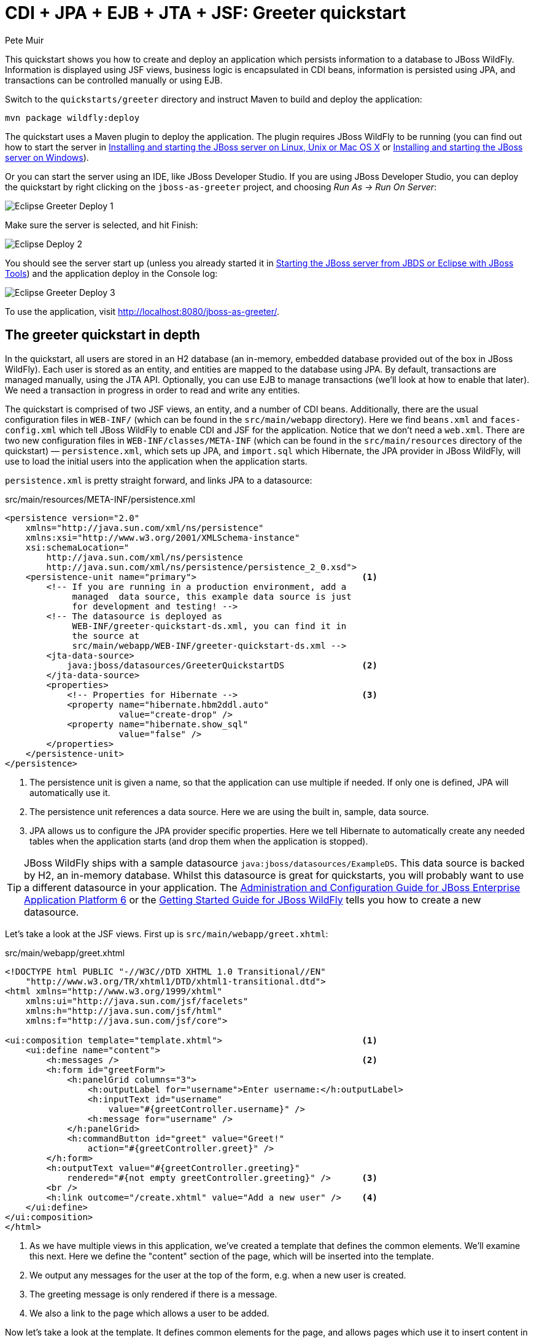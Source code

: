 CDI + JPA + EJB + JTA + JSF: Greeter quickstart
===============================================
:Author: Pete Muir

[[GreeterQuickstart-]]

This quickstart shows you how to create and deploy an application which persists information to a database to JBoss WildFly. Information is displayed using JSF views, business logic is encapsulated in CDI beans, information is persisted using JPA, and transactions can be controlled manually or using EJB.

Switch to the `quickstarts/greeter` directory and instruct Maven to build and deploy the application: 

    mvn package wildfly:deploy


The quickstart uses a Maven plugin to deploy the application. The plugin requires JBoss WildFly to be running (you can find out how to start the server in <<GettingStarted-on_linux, Installing and starting the JBoss server on Linux, Unix or Mac OS X>> or <<GettingStarted-on_windows, Installing and starting the JBoss server on Windows>>).

Or you can start the server using an IDE, like JBoss Developer Studio. If you are using JBoss Developer Studio, you can deploy the quickstart by right clicking on the `jboss-as-greeter` project, and choosing _Run As -> Run On Server_: 

image:gfx/Eclipse_Greeter_Deploy_1.png[]

Make sure the server is selected, and hit Finish:
 
image:gfx/Eclipse_Deploy_2.jpg[]

You should see the server start up (unless you already started it in <<GettingStarted-with_jboss_tools,Starting the JBoss server from JBDS or Eclipse with JBoss Tools>>) and the application deploy in the Console log: 

image:gfx/Eclipse_Greeter_Deploy_3.png[]

To use the application, visit http://localhost:8080/jboss-as-greeter/.

[[greeter_in_depth]]
The greeter quickstart in depth
-------------------------------

In the quickstart, all users are stored in an H2 database (an in-memory, embedded database provided out of the box in JBoss WildFly). Each user is stored as an entity, and entities are mapped to the database using JPA. By default, transactions are managed manually, using the JTA API. Optionally, you can use EJB to manage transactions (we'll look at how to enable that later). We need a transaction in progress in order to read and write any entities.

The quickstart is comprised of two JSF views, an entity, and a number of CDI beans. Additionally, there are the usual configuration files in `WEB-INF/` (which can be found in the `src/main/webapp` directory). Here we find `beans.xml` and `faces-config.xml` which tell JBoss WildFly to enable CDI and JSF for the application. Notice that we don't need a `web.xml`. There are two new configuration files in `WEB-INF/classes/META-INF` (which can be found in the `src/main/resources` directory of the quickstart) — `persistence.xml`, which sets up JPA, and `import.sql` which Hibernate, the JPA provider in  JBoss WildFly, will use to load the initial users into the application when the application starts.

`persistence.xml` is pretty straight forward, and links JPA to a datasource: 

.src/main/resources/META-INF/persistence.xml
[source, xml]
------------------------------------------------------------------------
<persistence version="2.0"
    xmlns="http://java.sun.com/xml/ns/persistence" 
    xmlns:xsi="http://www.w3.org/2001/XMLSchema-instance"
    xsi:schemaLocation="
        http://java.sun.com/xml/ns/persistence
        http://java.sun.com/xml/ns/persistence/persistence_2_0.xsd">
    <persistence-unit name="primary">                                <1>
        <!-- If you are running in a production environment, add a 
             managed  data source, this example data source is just 
             for development and testing! -->
        <!-- The datasource is deployed as 
             WEB-INF/greeter-quickstart-ds.xml, you can find it in 
             the source at 
             src/main/webapp/WEB-INF/greeter-quickstart-ds.xml -->
        <jta-data-source>
            java:jboss/datasources/GreeterQuickstartDS               <2>
        </jta-data-source>
        <properties>
            <!-- Properties for Hibernate -->                        <3>
            <property name="hibernate.hbm2ddl.auto" 
                      value="create-drop" />
            <property name="hibernate.show_sql" 
                      value="false" />
        </properties>
    </persistence-unit>
</persistence>
------------------------------------------------------------------------

<1> The persistence unit is given a name, so that the application can use multiple if needed. If only one is defined, JPA will automatically use it.
<2> The persistence unit references a data source. Here we are using the built in, sample, data source.
<3> JPA allows us to configure the JPA provider specific properties. Here we tell Hibernate to automatically create any needed tables when the application starts (and drop them when the application is stopped).

[TIP]
========================================================================
JBoss WildFly ships with a
sample datasource `java:jboss/datasources/ExampleDS`. This data source 
is backed by H2, an in-memory database. Whilst this datasource is great
for quickstarts, you will probably want to use a different datasource in
your application. The link:http://docs.redhat.com/docs/en-US/JBoss_Enterprise_Application_Platform/6/html/Administration_and_Configuration_Guide/index.html[Administration and Configuration Guide for JBoss Enterprise Application Platform 6] or the
link:https://docs.jboss.org/author/display/AS71/Getting+Started+Guide[Getting Started Guide for JBoss WildFly]
tells you how to create a new datasource. 
========================================================================

Let's take a look at the JSF views. First up is `src/main/webapp/greet.xhtml`: 

.src/main/webapp/greet.xhtml
[source,html]
------------------------------------------------------------------------
<!DOCTYPE html PUBLIC "-//W3C//DTD XHTML 1.0 Transitional//EN" 
    "http://www.w3.org/TR/xhtml1/DTD/xhtml1-transitional.dtd">
<html xmlns="http://www.w3.org/1999/xhtml"
    xmlns:ui="http://java.sun.com/jsf/facelets"
    xmlns:h="http://java.sun.com/jsf/html"
    xmlns:f="http://java.sun.com/jsf/core">

<ui:composition template="template.xhtml">                           <1>
    <ui:define name="content">
        <h:messages />                                               <2>
        <h:form id="greetForm">
            <h:panelGrid columns="3">
                <h:outputLabel for="username">Enter username:</h:outputLabel>
                <h:inputText id="username"
                    value="#{greetController.username}" />
                <h:message for="username" />
            </h:panelGrid>
            <h:commandButton id="greet" value="Greet!"
                action="#{greetController.greet}" />
        </h:form>
        <h:outputText value="#{greetController.greeting}"
            rendered="#{not empty greetController.greeting}" />      <3>
        <br />
        <h:link outcome="/create.xhtml" value="Add a new user" />    <4>
    </ui:define>
</ui:composition>
</html>
------------------------------------------------------------------------

<1> As we have multiple views in this application, we've created a template that defines the common elements. We'll examine this next. Here we define the "content" section of the page, which will be inserted into the template.
<2> We output any messages for the user at the top of the form, e.g. when a new user is created.
<3> The greeting message is only rendered if there is a message.
<4> We also a link to the page which allows a user to be added.

Now let's take a look at the template. It defines common elements for the page, and allows pages which use it to insert content in various places.

.src/main/webapp/template.xhtml
[source,html]
------------------------------------------------------------------------
<!-- The template for our app, defines some regions -->

<head>
<meta http-equiv="Content-Type" content="text/html; charset=iso-8859-1" />
<title>greeter</title>
<ui:insert name="head" />                                            <1>
</head>

<body>

    <div id="container">
        <div id="header"></div>

        <div id="sidebar"></div>

        <div id="content">
            <ui:insert name="content" />                             <2>
        </div>

        <br style="clear: both" />
    </div>

</body>
</html>
------------------------------------------------------------------------

<1> The head, defined in case a page wants to add some content to the head of the page.
<2> The content, defined by a page using this template, will be inserted here

Finally, let's take a look at the user management page. It provides a form to add users:

.src/main/webapp/create.xhtml
[source,html]
------------------------------------------------------------------------
<!DOCTYPE html PUBLIC "-//W3C//DTD XHTML 1.0 Transitional//EN" "http://www.w3.org/TR/xhtml1/DTD/xhtml1-transitional.dtd">
<html xmlns="http://www.w3.org/1999/xhtml"
    xmlns:ui="http://java.sun.com/jsf/facelets"
    xmlns:h="http://java.sun.com/jsf/html"
    xmlns:f="http://java.sun.com/jsf/core">

<ui:composition template="template.xhtml">
    <ui:define name="content">
        <h:messages />
        <h:form>
            <h:panelGrid columns="3">
                <h:outputLabel for="username">Enter username:</h:outputLabel>
                <h:inputText id="username" value="#{newUser.username}" />
                <h:message for="username" />

                <h:outputLabel for="firstName">Enter first name:</h:outputLabel>
                <h:inputText id="firstName" value="#{newUser.firstName}" />
                <h:message for="firstName" />

                <h:outputLabel for="lastName">Enter last name:</h:outputLabel>
                <h:inputText id="lastName" value="#{newUser.lastName}" />
                <h:message for="lastName" />

            </h:panelGrid>
            <h:commandButton action="#{createController.create}"
                value="Add User" />
        </h:form>
        <h:link outcome="/greet.xhtml">Greet a user!</h:link>
    </ui:define>
</ui:composition>
</html>
------------------------------------------------------------------------

The quickstart has one entity, which is mapped via JPA to the relational database:

.src/main/java/org/jboss/as/quickstarts/greeter/domain/User.java
[source,java]
------------------------------------------------------------------------
@Entity                                                              // <1>
public class User {

    @Id                                                              // <2>
    @GeneratedValue
    private Long id;

    @Column(unique = true)
    private String username;

    private String firstName;                                        // <3>

    private String lastName;

    public Long getId() {                                            // <4>
        return id;
    }

    public String getUsername() {
        return username;
    }

    public void setUsername(String username) {
        this.username = username;
    }

    public String getFirstName() {
        return firstName;
    }

    public void setFirstName(String firstName) {
        this.firstName = firstName;
    }

    public String getLastName() {
        return lastName;
    }

    public void setLastName(String lastName) {
        this.lastName = lastName;
    }

}
------------------------------------------------------------------------
<1> The `@Entity` annotation used on the class tells JPA that this class should be mapped as a table in the database. 
<2> Every entity requires an id, the `@Id` annotation placed on a field (or a JavaBean mutator/accessor) tells JPA that this property is the id. You can use a synthetic id, or a natural id (as we do here). 
<3> The entity also stores the real name of the user
<4> As this is Java, every property needs an accessor/mutator!

We use a couple of controller classes to back the JSF pages. First up is `GreetController` which is responsible for getting the user's real name from persistence layer, and then constructing the message.

.src/main/java/org/jboss/as/quickstarts/greeter/web/GreetController.java
[source,java]
------------------------------------------------------------------------
@Named                                                               // <1>
@RequestScoped                                                       // <2>
public class GreetController {

    @Inject
    private UserDao userDao;                                         // <3>

    private String username;

    private String greeting;

    public void greet() {
        User user = userDao.getForUsername(username);
        if (user != null) {
            greeting = "Hello, " + 
                       user.getFirstName() + 
                       " " + 
                       user.getLastName() + 
                       "!";
        } else {
            greeting = 
                "No such user exists! Use 'emuster' or 'jdoe'";
        }
    }

    public String getUsername() {                                    // <4>
        return username;
    }

    public void setUsername(String username) {
        this.username = username;
    }

    public String getGreeting() {
        return greeting;
    }

}
------------------------------------------------------------------------
<1> The bean is given a name, so we can access it from JSF
<2> The bean is request scoped, a different greeting can be made in each request
<3> We inject the `UserDao`, which handles database abstraction
<4> We need to expose JavaBean style mutators and accessors for every property the JSF page needs to access to

The second controller class is responsible for adding a new user:

.src/main/java/org/jboss/as/quickstarts/greeter/web/CreateController.java
[source,java]
------------------------------------------------------------------------
@Named                                                               // <1>
@RequestScoped                                                       // <2>
public class CreateController {

    @Inject                                                          // <3>
    private FacesContext facesContext;

    @Inject                                                          // <4>
    private UserDao userDao;

    @Named                                                           // <5>
    @Produces
    @RequestScoped
    private User newUser = new User();

    public void create() {
        try {
            userDao.createUser(newUser);
            String message = "A new user with id " + 
                             newUser.getId() + 
                             " has been created successfully";
            facesContext.addMessage(null, new FacesMessage(message));
        } catch (Exception e) {
            String message = "An error has occured while creating" +
                             " the user (see log for details)";
            facesContext.addMessage(null, new FacesMessage(message));
        }
    }
}
------------------------------------------------------------------------
<1> The bean is given a name, so we can access it from JSF
<2> The bean is request scoped, a different user can be added in each request
<3> We inject the `FacesContext`, to allow us to send messages to the user when the user is created, or if an error occurs
<4> We inject the `UserDao`, which handles database abstraction
<5> We expose a prototype user using a named producer, which allows us to access it from a JSF page

Now that we have the controllers in place, let's look at the most interesting part of the application, how we interact with the database. As we mentioned earlier, by default the application uses the JTA API to manually control transactions. To implement both approaches, we've defined a `UserDao` interface, with two implementations, one of which (the EJB variant) is as an alternative which can be enabled via a deployment descriptor. If you were wondering why we "hid" the persistence logic in the `UserDao`, rather than placing it directly in the controller classes, this is why!

Let's first look at the interface, and the manual transaction control variant. 

.src/main/java/org/jboss/as/quickstarts/greeter/domain/UserDao.java
[source,java]
------------------------------------------------------------------------
public interface UserDao {
    User getForUsername(String username);

    void createUser(User user);
}
------------------------------------------------------------------------

The methods are fairly self explanatory, so let's move on quickly to the implementation, `ManagedBeanUserDao`:

.src/main/java/org/jboss/as/quickstarts/greeter/domain/ManagedBeanUserDao.java
[source,java]
------------------------------------------------------------------------
public class ManagedBeanUserDao implements UserDao {

    @Inject
    private EntityManager entityManager;                             // <1>

    @Inject
    private UserTransaction utx;                                     // <2>

    public User getForUsername(String username) {                    // <3>
        try {
            User user;
            try {
                utx.begin();
                Query query = entityManager.createQuery("select u from User u where u.username = :username");
                query.setParameter("username", username);
                user = (User) query.getSingleResult();
            } catch (NoResultException e) {
                user = null;
            }
            utx.commit();
            return user;
        } catch (Exception e) {
            try {
                utx.rollback();
            } catch (SystemException se) {
                throw new RuntimeException(se);
            }
            throw new RuntimeException(e);
        }
    }

    public void createUser(User user) {                              // <4>
        try {
            try {
                utx.begin();
                entityManager.persist(user);
            } finally {
                utx.commit();
            }
        } catch (Exception e) {
            try {
                utx.rollback();
            } catch (SystemException se) {
                throw new RuntimeException(se);
            }
            throw new RuntimeException(e);
        }
    }
}
------------------------------------------------------------------------
<1> We inject the entity manager. This was set up in `persistence.xml`.
<2> We inject the `UserTransaction`, to allow us to programmatically control the transaction
<3> The `getUserForUsername` method can check whether a user with a matching username and password exists, and return it if it does. 
<4> `createUser` persists a new user to the database. 

You've probably noticed two things as you've read through this. Firstly, that manually managing transactions is a real pain. Secondly, you may be wondering how the entity manager and the logger are injected. First, let's tidy up the transaction manager, and use EJB to provide us with declarative transaction support.

The class `EJBUserDao` provides this, and is defined as an alternative. Alternatives are disabled by default, and when enabled replace the original implementation. In order to enable this variant of `UserDao`, edit `beans.xml` and uncomment the alternative. Your `beans.xml` should now look like: 

.src/main/webapp/WEB-INF/beans.xml
[source,xml]
------------------------------------------------------------------------
<beans xmlns="http://java.sun.com/xml/ns/javaee"
    xmlns:xsi="http://www.w3.org/2001/XMLSchema-instance"
    xsi:schemaLocation="
        http://java.sun.com/xml/ns/javaee
        http://java.sun.com/xml/ns/javaee/beans_1_0.xsd">

        <!-- Uncomment this alternative to see EJB declarative transactions in use -->
        <alternatives>
            <class>org.jboss.as.quickstarts.greeter.domain.EJBUserDao</class>
        </alternatives>
</beans>
------------------------------------------------------------------------

Now, let's look at `EJBUserDao`:

.src/main/java/org/jboss/as/quickstarts/greeter/domain/EJBUserDao.java
[source,java]
------------------------------------------------------------------------
@Stateful
@Alternative
public class EJBUserDao implements UserDao {

    @Inject
    private EntityManager entityManager;

    public User getForUsername(String username) {
        try {
            Query query = entityManager.createQuery("select u from User u where u.username = ?");
            query.setParameter(1, username);
            return (User) query.getSingleResult();
        } catch (NoResultException e) {
            return null;
        }
    }

    public void createUser(User user) {
        entityManager.persist(user);
    }

}
------------------------------------------------------------------------

Using declarative transaction management has allowed us to remove a third of the lines of code from the class, but more importantly emphasizes the functionality of the class. Much better!


[NOTE]
========================================================================
Sharp eyed developers who are used to Java EE will have noticed that we 
have added this EJB to a war. This is the key improvement offered in 
EJB 3.1 (which was first included in Java EE 6).
========================================================================

Finally, let's take a look at the `Resources` class, which provides resources such as the entity manager. CDI recommends using "resource producers", as we do in this quickstart, to alias resources to CDI beans, allowing for a  consistent style throughout our application: 

.src/main/java/org/jboss/as/quickstarts/greeter/Resources.java
[source,java]
------------------------------------------------------------------------
public class Resources {

    // Expose an entity manager using the resource producer pattern
    @SuppressWarnings("unused")
    @PersistenceContext
    @Produces
    private EntityManager em;                                        // <1>

    @Produces
    Logger getLogger(InjectionPoint ip) {                            // <2>
        String category = ip.getMember()
                            .getDeclaringClass()
                            .getName();
        return Logger.getLogger(category);
    }

    @Produces
    FacesContext getFacesContext() {                                 // <3>
        return FacesContext.getCurrentInstance();
    }

}
------------------------------------------------------------------------
<1> We use the "resource producer" pattern, from CDI, to "alias" the old fashioned `@PersistenceContext` injection of the entity manager to a CDI style injection. This allows us to use a consistent injection style (`@Inject`) throughout the application.
<2> We expose a JDK logger for injection. In order to save a bit more boiler plate, we automatically set the logger category as the class name!
<3> We expose the `FacesContext` via a producer method, which allows it to be injected. If we were adding tests, we could also then mock it out.


That concludes our tour of the greeter application!

